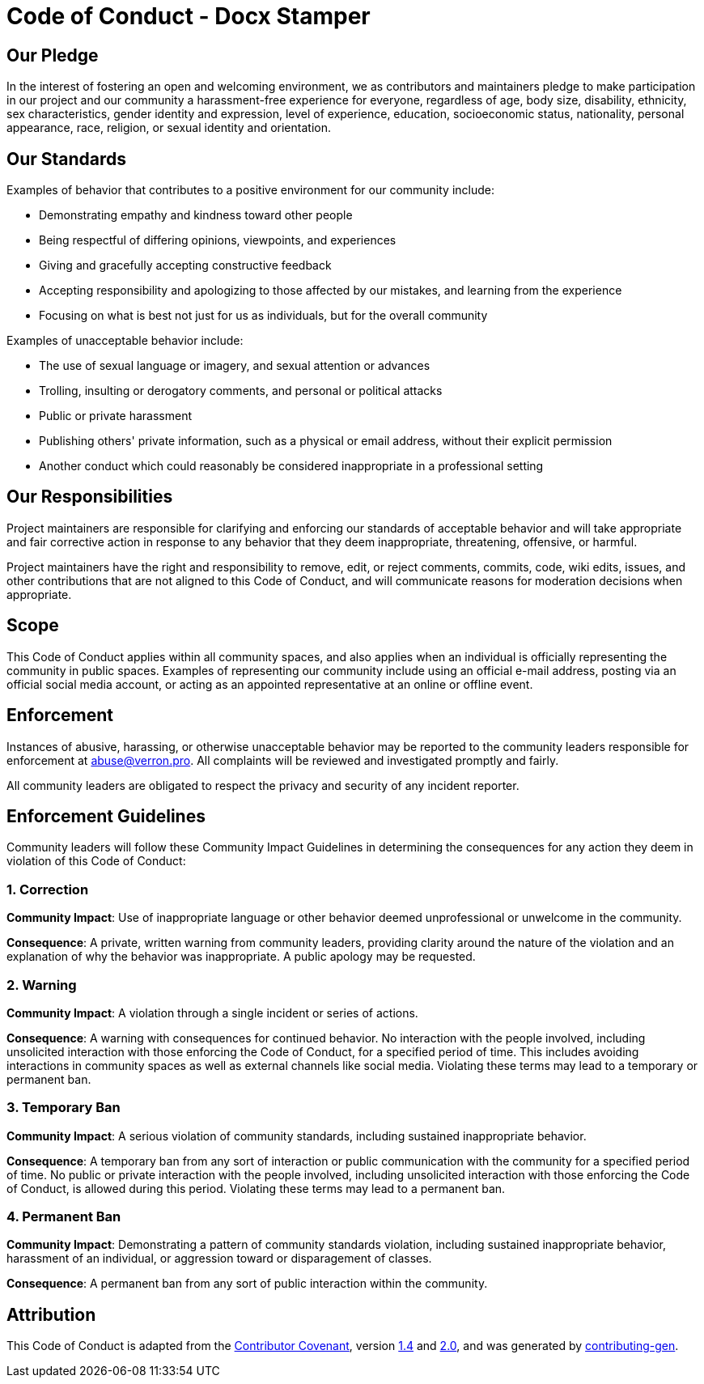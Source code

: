 = Code of Conduct - Docx Stamper

== Our Pledge

In the interest of fostering an open and welcoming environment, we as
contributors and maintainers pledge to make participation in our project and
our community a harassment-free experience for everyone, regardless of age, body
size, disability, ethnicity, sex characteristics, gender identity and expression,
level of experience, education, socioeconomic status, nationality, personal
appearance, race, religion, or sexual identity and orientation.

== Our Standards

Examples of behavior that contributes to a positive environment for our
community include:

* Demonstrating empathy and kindness toward other people
* Being respectful of differing opinions, viewpoints, and experiences
* Giving and gracefully accepting constructive feedback
* Accepting responsibility and apologizing to those affected by our mistakes, and learning from the experience
* Focusing on what is best not just for us as individuals, but for the overall community

Examples of unacceptable behavior include:

* The use of sexual language or imagery, and sexual attention or advances
* Trolling, insulting or derogatory comments, and personal or political attacks
* Public or private harassment
* Publishing others' private information, such as a physical or email address, without their explicit permission
* Another conduct which could reasonably be considered inappropriate in a professional setting

== Our Responsibilities

Project maintainers are responsible for clarifying and enforcing our standards of
acceptable behavior and will take appropriate and fair corrective action in
response to any behavior that they deem inappropriate,
threatening, offensive, or harmful.

Project maintainers have the right and responsibility to remove, edit, or reject
comments, commits, code, wiki edits, issues, and other contributions that are
not aligned to this Code of Conduct, and will
communicate reasons for moderation decisions when appropriate.

== Scope

This Code of Conduct applies within all community spaces, and also applies when
an individual is officially representing the community in public spaces.
Examples of representing our community include using an official e-mail address,
posting via an official social media account, or acting as an appointed
representative at an online or offline event.

== Enforcement

Instances of abusive, harassing, or otherwise unacceptable behavior may be reported to the community leaders responsible for enforcement at link:mailto:&#97;&#98;&#x75;&#x73;&#101;&#64;&#118;&#101;&#x72;&#114;&#111;&#110;&#x2e;&#112;&#114;&#x6f;[&#97;&#98;&#x75;&#x73;&#101;&#64;&#118;&#101;&#x72;&#114;&#111;&#110;&#x2e;&#112;&#114;&#x6f;].
All complaints will be reviewed and investigated promptly and fairly.

All community leaders are obligated to respect the privacy and security of any incident
reporter.

== Enforcement Guidelines

Community leaders will follow these Community Impact Guidelines in determining
the consequences for any action they deem in violation of this Code of Conduct:

=== 1. Correction

*Community Impact*: Use of inappropriate language or other behavior deemed
unprofessional or unwelcome in the community.

*Consequence*: A private, written warning from community leaders, providing
clarity around the nature of the violation and an explanation of why the
behavior was inappropriate. A public apology may be requested.

=== 2. Warning

*Community Impact*: A violation through a single incident or series
of actions.

*Consequence*: A warning with consequences for continued behavior.
No
interaction with the people involved, including unsolicited interaction with
those enforcing the Code of Conduct, for a specified period of time. This
includes avoiding interactions in community spaces as well as external channels
like social media. Violating these terms may lead to a temporary or
permanent ban.

=== 3. Temporary Ban

*Community Impact*: A serious violation of community standards, including
sustained inappropriate behavior.

*Consequence*: A temporary ban from any sort of interaction or public
communication with the community for a specified period of time. No public or
private interaction with the people involved, including unsolicited interaction
with those enforcing the Code of Conduct, is allowed during this period.
Violating these terms may lead to a permanent ban.

=== 4. Permanent Ban

*Community Impact*: Demonstrating a pattern of community
standards violation, including sustained inappropriate behavior, harassment of an
individual, or aggression toward or disparagement of classes.

*Consequence*: A permanent ban from any sort of public interaction within
the community.

== Attribution

This Code of Conduct is adapted from the https://contributor-covenant.org/[Contributor Covenant], version
https://www.contributor-covenant.org/version/1/4/code-of-conduct/code_of_conduct.md[1.4] and
https://www.contributor-covenant.org/version/2/0/code_of_conduct/code_of_conduct.md[2.0], and was generated by https://github.com/bttger/contributing-gen[contributing-gen].
